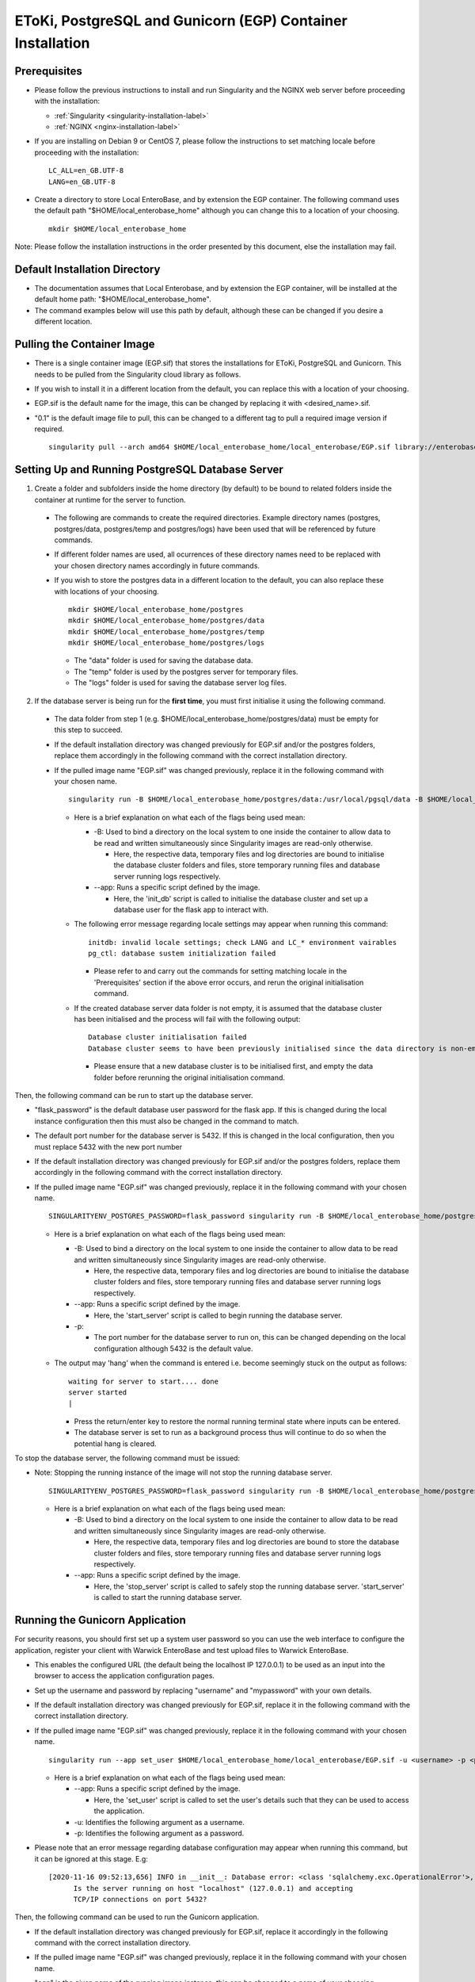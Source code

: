 EToKi, PostgreSQL and Gunicorn (EGP) Container Installation
------------------------------------------------------------

Prerequisites
==============

* Please follow the previous instructions to install and run Singularity and the NGINX web server before proceeding with the installation:

  * :ref:`Singularity <singularity-installation-label>`
  * :ref:`NGINX <nginx-installation-label>`

* If you are installing on Debian 9 or CentOS 7, please follow the instructions to set matching locale before proceeding with the installation:

  ::

    LC_ALL=en_GB.UTF-8
    LANG=en_GB.UTF-8

* Create a directory to store Local EnteroBase, and by extension the EGP container. The following command uses the default path "$HOME/local_enterobase_home" although you can change this to a location of your choosing.

  ::

    mkdir $HOME/local_enterobase_home

Note: Please follow the installation instructions in the order presented by this document, else the installation may fail.

Default Installation Directory
===============================

* The documentation assumes that Local Enterobase, and by extension the EGP container, will be installed at the default home path: "$HOME/local_enterobase_home".
* The command examples below will use this path by default, although these can be changed if you desire a different location.

Pulling the Container Image
=============================

* There is a single container image (EGP.sif) that stores the installations for EToKi, PostgreSQL and Gunicorn. This needs to be pulled from the Singularity cloud library as follows.
* If you wish to install it in a different location from the default, you can replace this with a location of your choosing.
* EGP.sif is the default name for the image, this can be changed by replacing it with <desired_name>.sif.
* "0.1" is the default image file to pull, this can be changed to a different tag to pull a required image version if required.

  ::

    singularity pull --arch amd64 $HOME/local_enterobase_home/local_enterobase/EGP.sif library://enterobase/default/egp:0.1

Setting Up and Running PostgreSQL Database Server
=================================================

1. Create a folder and subfolders inside the home directory (by default) to be bound to related folders inside the container at runtime for the server to function.

  * The following are commands to create the required directories. Example directory names (postgres, postgres/data, postgres/temp and postgres/logs) have been used that will be referenced by future commands.
  * If different folder names are used, all ocurrences of these directory names need to be replaced with your chosen directory names accordingly in future commands.
  * If you wish to store the postgres data in a different location to the default, you can also replace these with locations of your choosing.

    ::

      mkdir $HOME/local_enterobase_home/postgres
      mkdir $HOME/local_enterobase_home/postgres/data
      mkdir $HOME/local_enterobase_home/postgres/temp
      mkdir $HOME/local_enterobase_home/postgres/logs

    * The "data" folder is used for saving the database data.
    * The "temp" folder is used by the postgres server for temporary files.
    * The "logs" folder is used for saving the database server log files.

2. If the database server is being run for the **first time**, you must first initialise it using the following command.

  * The data folder from step 1 (e.g. $HOME/local_enterobase_home/postgres/data) must be empty for this step to succeed.
  * If the default installation directory was changed previously for EGP.sif and/or the postgres folders, replace them accordingly in the following command with the correct installation directory.
  * If the pulled image name "EGP.sif" was changed previously, replace it in the following command with your chosen name.

    ::

      singularity run -B $HOME/local_enterobase_home/postgres/data:/usr/local/pgsql/data -B $HOME/local_enterobase_home/postgres/temp:/var/run/postgresql/ -B $HOME/local_enterobase_home/postgres/logs:/usr/local/pgsql/logs --app init_db $HOME/local_enterobase_home/local_enterobase/EGP.sif

    * Here is a brief explanation on what each of the flags being used mean:

      * -B: Used to bind a directory on the local system to one inside the container to allow data to be read and written simultaneously since Singularity images are read-only otherwise.

        * Here, the respective data, temporary files and log directories are bound to initialise the database cluster folders and files, store temporary running files and database server running logs respectively.

      * --app: Runs a specific script defined by the image.

        * Here, the 'init_db' script is called to initialise the database cluster and set up a database user for the flask app to interact with.

    * The following error message regarding locale settings may appear when running this command:

      ::

        initdb: invalid locale settings; check LANG and LC_* environment vairables
        pg_ctl: database sustem initialization failed

      * Please refer to and carry out the commands for setting matching locale in the 'Prerequisites' section if the above error occurs, and rerun the original initialisation command.

    * If the created database server data folder is not empty, it is assumed that the database cluster has been initialised and the process will fail with the following output:

      ::

        Database cluster initialisation failed
        Database cluster seems to have been previously initialised since the data directory is non-empty

      * Please ensure that a new database cluster is to be initialised first, and empty the data folder before rerunning the original initialisation command.

Then, the following command can be run to start up the database server.

* "flask_password" is the default database user password for the flask app. If this is changed during the local instance configuration then this must also be changed in the command to match.
* The default port number for the database server is 5432. If this is changed in the local configuration, then you must replace 5432 with the new port number
* If the default installation directory was changed previously for EGP.sif and/or the postgres folders, replace them accordingly in the following command with the correct installation directory.
* If the pulled image name "EGP.sif" was changed previously, replace it in the following command with your chosen name.

  ::

    SINGULARITYENV_POSTGRES_PASSWORD=flask_password singularity run -B $HOME/local_enterobase_home/postgres/data:/usr/local/pgsql/data -B $HOME/local_enterobase_home/postgres/temp:/var/run/postgresql/ -B $HOME/local_enterobase_home/postgres/logs:/usr/local/pgsql/logs --app start_server $HOME/local_enterobase_home/local_enterobase/EGP.sif -p 5432

  * Here is a brief explanation on what each of the flags being used mean:

    * -B: Used to bind a directory on the local system to one inside the container to allow data to be read and written simultaneously since Singularity images are read-only otherwise.

      * Here, the respective data, temporary files and log directories are bound to initialise the database cluster folders and files, store temporary running files and database server running logs respectively.

    * --app: Runs a specific script defined by the image.

      * Here, the 'start_server' script is called to begin running the database server.

    * -p:

      * The port number for the database server to run on, this can be changed depending on the local configuration although 5432 is the default value.

  * The output may 'hang' when the command is entered i.e. become seemingly stuck on the output as follows:

    ::

      waiting for server to start.... done
      server started
      |

    * Press the return/enter key to restore the normal running terminal state where inputs can be entered.
    * The database server is set to run as a background process thus will continue to do so when the potential hang is cleared.

To stop the database server, the following command must be issued:

* Note: Stopping the running instance of the image will not stop the running database server.

  ::

    SINGULARITYENV_POSTGRES_PASSWORD=flask_password singularity run -B $HOME/local_enterobase_home/postgres/data:/usr/local/pgsql/data -B $HOME/local_enterobase_home/postgres/temp:/var/run/postgresql/ -B $HOME/local_enterobase_home/postgres/logs:/usr/local/pgsql/logs --app stop_server $HOME/local_enterobase_home/local_enterobase/EGP.sif

  * Here is a brief explanation on what each of the flags being used mean:

    * -B: Used to bind a directory on the local system to one inside the container to allow data to be read and written simultaneously since Singularity images are read-only otherwise.

      * Here, the respective data, temporary files and log directories are bound to store the database cluster folders and files, store temporary running files and database server running logs respectively.

    * --app: Runs a specific script defined by the image.

      * Here, the 'stop_server' script is called to safely stop the running database server. 'start_server' is called to start the running database server.

Running the Gunicorn Application
================================
For security reasons, you should first set up a system user password so you can use the web interface to configure the application, register your client with Warwick EnteroBase and test upload files to Warwick EnteroBase.

* This enables the configured URL (the default being the localhost IP 127.0.0.1) to be used as an input into the browser to access the application configuration pages.
* Set up the username and password by replacing "username" and "mypassword" with your own details.
* If the default installation directory was changed previously for EGP.sif, replace it in the following command with the correct installation directory.
* If the pulled image name "EGP.sif" was changed previously, replace it in the following command with your chosen name.

  ::

    singularity run --app set_user $HOME/local_enterobase_home/local_enterobase/EGP.sif -u <username> -p <password>

  * Here is a brief explanation on what each of the flags being used mean:

    * --app: Runs a specific script defined by the image.

      * Here, the 'set_user' script is called to set the user's details such that they can be used to access the application.

    * -u: Identifies the following argument as a username.

    * -p: Identifies the following argument as a password.

* Please note that an error message regarding database configuration may appear when running this command, but it can be ignored at this stage. E.g:

  ::

    [2020-11-16 09:52:13,656] INFO in __init__: Database error: <class 'sqlalchemy.exc.OperationalError'>, error is (psycopg2.OperationalError) could not connect to server: Connection refused
  	  Is the server running on host "localhost" (127.0.0.1) and accepting
  	  TCP/IP connections on port 5432?

Then, the following command can be used to run the Gunicorn application.

* If the default installation directory was changed previously for EGP.sif, replace it accordingly in the following command with the correct installation directory.
* If the pulled image name "EGP.sif" was changed previously, replace it in the following command with your chosen name.
* "egp" is the given name of the running image instance, this can be changed to a name of your choosing.
* The following gunicorn app running options are the set defaults, these values can be changed if desired.

  ::

    singularity instance start $HOME/local_enterobase_home/local_enterobase/EGP.sif egp -b 0.0.0.0:8000 --timeout 300 --name "local_entero" --log-file=$HOME/logs/gunilog.log --bind=unix:$HOME/sock

  * Here is a brief explanation on what each of the flags being used mean:

    * -b: Defines a server socket to bind.

      * Here, both the sockets 0.0.0.0:8000 and unix:$HOME/sock are defined to run the gunicorn app off of.

    * --timeout: Specifies the time to wait for activity from silent workers before killing and restarting them.

      * Here, a 300 second (5 minute) waiting time is defined.

    * --name: The base process name.

      * Here, it is named "local_entero".

    * --log-file: The path of the log file to write errors to.

      * Here, the default home directory and log file name are used.



To be sure that the instance is running, the local admin can use the following command to list all the running Singularity instances:

::

  singularity instance list

* The output will include the running instance name "i.e. local_enterobase", it will look something like this:

+------------------------+------------+----------+----------------------------------+
| INSTANCE NAME          | PID        | IP       |IMAGE                             |
+========================+============+==========+==================================+
| egp       | 23456      |            | /home/user/local_enterobase.sif             |
+------------------------+------------+----------+----------------------------------+

* If you want to restart the system, you should stop the instance first, then run it again using the commands for applying a system configuration change below.

Redis Setup and Usage
=====================

A folder and subfolders inside the home directory (by default) must be created to be bound to related folders inside the container at runtime for the server to function.

* The following are commands to create the required directories. Example directory names (redis, redis/data, redis/temp and redis/logs) have been used that will be referenced by future commands.
* If different folder names are used, all ocurrences of these directory names need to be replaced with your chosen directory names accordingly in future commands.
* If you wish to store the redis data in a different location to the default, you can also replace these with locations of your choosing.

  ::

    mkdir $HOME/local_enterobase_home/redis
    mkdir $HOME/local_enterobase_home/redis/data
    mkdir $HOME/local_enterobase_home/redis/temp
    mkdir $HOME/local_enterobase_home/redis/logs

  * The "data" folder is used for saving the redis data.
  * The "temp" folder is used by the redis server for temporary files. If there are any pid-related errors when starting Redis such as "/var/run/redis_6379.pid exists, process is already running or crashed", delete the ".pid" file in this directory and the problem should be resolved.
  * The "logs" folder is used for saving the redis server log files.

The redis server can be run with the following command:

* If the default installation directory was changed previously for EGP.sif and/or the redis folders, replace them accordingly in the following command with the correct installation directory.
* If the pulled image name "EGP.sif" was changed previously, replace it in the following command with your chosen name.

  ::

    singularity run -B $HOME/local_enterobase_home/redis/data:/var/redis/6379 -B $HOME/local_enterobase_home/redis/temp:/var/run/ -B $HOME/local_enterobase_home/redis/logs:/var/log/redis --app start_redis $HOME/local_enterobase_home/local_enterobase/EGP.sif

  * Here is a brief explanation on what each of the flags being used mean:

    * -B: Used to bind a directory on the local system to one inside the container to allow data to be read and written simultaneously since Singularity images are read-only otherwise.

      * Here, the respective data, temporary files and log directories are bound to store the redis server folders and files, store temporary running files and redis server running logs respectively.

    * --app: Runs a specific script defined by the image.

      * Here, the 'start_redis' script is called to start running the redis server.

To check if the redis server is up and running, the following command can be run:

* If the default installation directory was changed previously for EGP.sif and/or the redis folders, replace them accordingly in the following command with the correct installation directory.
* If the pulled image name "EGP.sif" was changed previously, replace it in the following command with your chosen name.

  ::

    singularity run -B $HOME/local_enterobase_home/redis/data:/var/redis/6379 -B $HOME/local_enterobase_home/redis/temp:/var/run/ -B $HOME/local_enterobase_home/redis/logs:/var/log/redis --app ping_redis $HOME/local_enterobase_home/local_enterobase/EGP.sif

  * Here is a brief explanation on what each of the flags being used mean:

    * -B: Used to bind a directory on the local system to one inside the container to allow data to be read and written simultaneously since Singularity images are read-only otherwise.

      * Here, the respective data, temporary files and log directories are bound to store the redis server folders and files, store temporary running files and redis server running logs respectively.

    * --app: Runs a specific script defined by the image.

      * Here, the 'ping_redis' script is called to check if the redis server is running.

The redis server can be stopped with the following command:

* If the default installation directory was changed previously for EGP.sif and/or the redis folders, replace them accordingly in the following command with the correct installation directory.
* If the pulled image name "EGP.sif" was changed previously, replace it in the following command with your chosen name.

  ::

    singularity run -B $HOME/local_enterobase_home/redis/data:/var/redis/6379 -B $HOME/local_enterobase_home/redis/temp:/var/run/ -B $HOME/local_enterobase_home/redis/logs:/var/log/redis --app stop_redis $HOME/local_enterobase_home/local_enterobase/EGP.sif

  * Here is a brief explanation on what each of the flags being used mean:

    * -B: Used to bind a directory on the local system to one inside the container to allow data to be read and written simultaneously since Singularity images are read-only otherwise.

      * Here, the respective data, temporary files and log directories are bound to store the redis server folders and files, store temporary running files and redis server running logs respectively.

    * --app: Runs a specific script defined by the image.

      * Here, the 'stop_redis' script is called to stop running the redis server.


Preparing and Assembling Read Files using EToKi
================================================
A folder inside the home directory (by default) must be created to be bound to related folders inside the container at runtime to enable the correct functionality of EToKi for Local EnteroBase.

* The following is a command to create the required directories. Their names have been used as defaults and will be referenced by future commands.
* If a different folder name is used, all ocurrences of this need to be replaced with your chosen directory name accordingly in future commands.
* The default installation location is $HOME/local_enterobase_home. If you wish to install it in a different location, you can also replace this with a location of your choosing.

  ::

    mkdir $HOME/local_enterobase_home/EToKi_externals
    mkdir $HOME/local_enterobase_home/EToKi
    mkdir $HOME/local_enterobase_home/EToKi/reads
    mkdir $HOME/local_enterobase_home/EToKi/prep_out
    mkdir $HOME/local_enterobase_home/EToKi/asm_out

  * "EToKi_externals" is used for saving external files to be used by EToKi.
  * "EToKi" folder is used for saving files to be used by EToKi and store results of their preparation and assembly.
  * "EToKi/reads" is used for storing read files to be prepared and assembled.
  * "EToKi/prep_out" is used for storing the preparation results of the initial read files.
  * "EToKi/asm_out" is used to store the assembly results of the prepared read files.

* The following command must be run to copy the required configure data file (configure.ini) to the current working directory, $HOME/local_enterobase_home/EToKi is used by default.
* If the default installation directory was changed previously for EGP.sif, replace it in the following command with the correct installation directory.
* If the pulled image name "EGP.sif" was changed previously, replace it in the following command with your chosen name.

  ::

    singularity run --app cp_configure $HOME/local_enterobase_home/local_enterobase/EGP.sif

* Then, you should download the following. A suggested command to do so is 'wget':

  * usearch software. It will be needed to submit a free licence request, you should receive an email which contains a download link.
  * Kraken database, you can download it using this link: ftp://ftp.ccb.jhu.edu/pub/data/kraken2_dbs/minikraken2_v2_8GB_201904_UPDATE.tgz

You should save both of them to the same folder e.g. $HOME/local_enterobase_home/EToKi_externals and run the following command to configure EToKi.

* If the name EToKi_externals has been changed, replace its occurrence in the following command by the new name.
* If the storage location for configure.ini has been changed, replace its path in the following command by its location.
* If the Kraken database has a different directory name other than the default "minikraken2" upon installation, you can leave it unchanged or change it to this/another appropriate name and replace its occurrence in the following command accordingly.
* If the default installation directory was changed previously for EGP.sif and/or EToki_Externals, replace them in the following command with the correct installation directory.
* If the pulled image name "EGP.sif" was changed previously, replace it in the following command with your chosen name.

  ::

    singularity run -B $HOME/local_enterobase_home/EToKi/configure.ini:/code/EToKi/modules/configure.ini -B $HOME/local_enterobase_home/EToKi_externals:/code/EToKi/local_externals --app run_etoki $HOME/local_enterobase_home/local_enterobase/EGP.sif configure --usearch /code/EToKi/local_externals/usearch11.0.667_i86linux32 --link_krakenDB /code/EToKi/local_externals/minikraken2/

  * Here is a brief explanation on what some flags being used mean:

    * -B: Used to bind a directory on the local system to one inside the container to allow data to be read and written simultaneously since Singularity images are read-only otherwise.

      * Here, the EToKi configuration file and the local externals folder storing usearch and minikraken2 are bound to enable updating the configuration paths and internally access usearch and minkraken2 respectively.

    * --app: Runs a specific script defined by the image.

      * Here, the 'run_etoki' script is called to pass in commands leading to the execution of EToKi functions, in this case it is cp_configure.

    * --usearch: Used to pass the locally downloaded usearch file to the container.

      * As /code/EToKi/local_externals is bound by the local externals folder, the internal container path that usearch is saved to can be used.

    * --link_krakenDB: Used to pass the locally downloaded Kraken database to the container.

      * As /code/EToKi/local_externals is bound by the local externals folder, the internal container path that the database directory is saved to can be used.

**Command to Prepare Read Files for Assembly**

* If the default installation directory was changed previously for EGP.sif, replace it in the following command with the correct installation directory.
* If the pulled image name "EGP.sif" was changed previously, replace it in the following command with your chosen name.
* pe_example_1.fastq.gz, pe_example_2.fastq.gz and example_dir are example names for the read files to be prepared and the subdirectory in which to store their preparation results in. Replace these as required.

  ::

    singularity run -B $HOME/local_enterobase_home/EToKi/prep_out:/code/EToKi/prep_out -B $HOME/local_enterobase_home/EToKi/reads:/code/EToKi/reads --app run_etoki $HOME/local_enterobase_home/local_enterobase/EGP.sif prepare --pe /code/EToKi/reads/pe_example_1.fastq.gz,/code/EToKi/reads/pe_example_2.fastq.gz -p /code/EToKi/prep_out/example_dir/file_suffix

  * Here is a brief explanation on what some flags being used mean:

    * -B: Used to bind a directory on the local system to one inside the container to allow data to be read and written simultaneously since Singularity images are read-only otherwise.

      * Here, the folders for storing the read files and preparation results are bound to pass the locally stored read files to the container and receive the prepared files respectively.

    * --pe: Links one or more paired-end read files to prepare.

      * Here, 2 paired-end read files have been passed in as an example.
      * The flag --se for passing single-end read files can also be used if these are initially present.

    * -p: Links a target path to store preparation results.

      * Here, an example subdirectory within EToKi/prep_out has been passed in as an example, with 'file_suffix' being appended onto all generated filenames e.g. 'file_suffix_L1_R1.fastq.gz'

**Command to Assemble the Prepared Read Files**

* If the default installation directory was changed previously for EGP.sif, replace it in the following command with the correct installation directory.
* If the pulled image name "EGP.sif" was changed previously, replace it in the following command with your chosen name.
* pe_example_1.fastq.gz, pe_example_2.fastq.gz and example_dir are example names for the resulting prepared read files from the previous step. Use the names of your resulting files accordingly.

  ::

    singularity run -B $HOME/local_enterobase_home/EToKi/asm_out:/code/EToKi/asm_out -B $HOME/local_enterobase_home/EToKi/prep_out:/code/EToKi/prep_out --app run_etoki $HOME/local_enterobase_home/local_enterobase/EGP.sif assemble --pe /code/EToKi/prep_out/pe_example_1.fastq.gz,/code/EToKi/prep_out/pe_example_2.fastq.gz --se /code/EToKi/prep_out/se_example_2.fastq.gz -p /code/EToKi/asm_out/example_dir/file_suffix

  * Here is a brief explanation on what some flags being used mean:

    * -B: Used to bind a directory on the local system to one inside the container to allow data to be read and written simultaneously since Singularity images are read-only otherwise.

      * Here, the folders for storing the prepared read files and assmbly results are bound to pass the prepared read files stored locally from the previous step to the container and receive the assembly results respectively.

    * --pe: Links one or more paired-end read files to assemble.

      * Here, 2 paired-end prepared read files have been passed in as an example.

    * --se: Links one or more single-end read files to prepare.

      * Here, a singular prepared read file has been passed in as an example. This is a possible result from preparing only paired-end read files.
      * This flag is optional as it depends on the initial read files and their preparation results.

    * -p: Links a target directory to store preparation results.

      * Here, an example subdirectory within EToKi/prep_out has been passed in as an example, with 'file_suffix' being appended onto all generated filenames e.g. 'file_suffix.result.fastq'

Using the Application
======================

* To be able to fully use the application, you will need to:

  * Configure the database server which includes Database server URI, Database port number, Database user and Database password.
  * Register your installation with Warwick EnteroBase
  * Test uploading 100 files to Warwick EnteroBase

* The local installation configuration file is saved in your home folder (.local_configuration_file.yml), you can edit it directly using any text editor (e.g. vim) or it can be alerted using “/update_system_configuration”  link from the web interface (it will be the default main web page if the database is not configured or not configured correctly).

* The app is accessible by the provided URL/IP address, set during NGINX configuration (in the nginx_local_enterobase.conf file).

* To apply a database configuration change, the database server must be restarted using the following commands.

  ::

    SINGULARITYENV_POSTGRES_PASSWORD=flask_password singularity run -B $HOME/postgres/data:/usr/local/pgsql/data -B $HOME/postgres/temp:/var/run/postgresql/ -B $HOME/postgres/logs:/usr/local/pgsql/logs --app restart_server $HOME/local_enterobase_home/local_enterobase/EGP.sif -p 5432

* The database server restart can also be performed manually if required:

  ::

    SINGULARITYENV_POSTGRES_PASSWORD=flask_password singularity run -B $HOME/local_enterobase_home/postgres/data:/usr/local/pgsql/data -B $HOME/local_enterobase_home/postgres/temp:/var/run/postgresql/ -B $HOME/local_enterobase_home/postgres/logs:/usr/local/pgsql/logs --app stop_server $HOME/local_enterobase_home/local_enterobase/EGP.sif
    SINGULARITYENV_POSTGRES_PASSWORD=flask_password singularity run -B $HOME/local_enterobase_home/postgres/data:/usr/local/pgsql/data -B $HOME/local_enterobase_home/postgres/temp:/var/run/postgresql/ -B $HOME/local_enterobase_home/postgres/logs:/usr/local/pgsql/logs --app start_server $HOME/local_enterobase_home/local_enterobase/EGP.sif -p 5432

* To apply a system configuration change, the database server and application must be restarted using the following commands.

  ::

    singularity instance stop egp
    SINGULARITYENV_POSTGRES_PASSWORD=flask_password singularity run -B $HOME/local_enterobase_home/postgres/data:/usr/local/pgsql/data -B $HOME/local_enterobase_home/postgres/temp:/var/run/postgresql/ -B $HOME/local_enterobase_home/postgres/logs:/usr/local/pgsql/logs --app stop_server $HOME/local_enterobase_home/local_enterobase/EGP.sif
    SINGULARITYENV_POSTGRES_PASSWORD=flask_password singularity run -B $HOME/local_enterobase_home/postgres/data:/usr/local/pgsql/data -B $HOME/local_enterobase_home/postgres/temp:/var/run/postgresql/ -B $HOME/local_enterobase_home/postgres/logs:/usr/local/pgsql/logs --app start_server $HOME/local_enterobase_home/local_enterobase/EGP.sif -p 5432
    singularity instance start $HOME/local_enterobase_home/local_enterobase/EGP.sif egp

* New database users (with default SELECT, INSERT, UPDATE and DELETE permissions) can be added:

  ::

    singularity run --app create_dbuser $HOME/local_enterobase_home/local_enterobase/EGP.sif -u <username> -p <password>

  * Replace <username> and <password> with the required credentials.
  * The provided username must not already be an existing database user.

* New database users (with default SELECT, INSERT, UPDATE and DELETE permissions) can be added:

  ::

    singularity run --app change_dbuser_password $HOME/local_enterobase_home/local_enterobase/EGP.sif -u <username> -p <password>

  * Replace <username> and <password> with the required credentials.
  * The provided username must be an existing database user.
